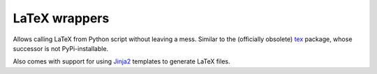 LaTeX wrappers
==============

Allows calling LaTeX from Python script without leaving a mess. Similar to the
(officially obsolete) `tex <https://pypi.python.org/pypi/tex/>`_ package, whose
successor is not PyPi-installable.

Also comes with support for using `Jinja2 <http://jinja.pocoo.org/>`_ templates
to generate LaTeX files.
